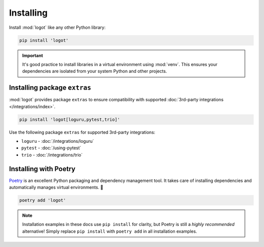 Installing
==========

Install :mod:`logot` like any other Python library:

.. code:: bash

   pip install 'logot'

.. important::

   It's good practice to install libraries in a virtual environment using :mod:`venv`. This ensures your dependencies
   are isolated from your system Python and other projects.


.. _installing-extras:

Installing package ``extras``
-----------------------------

:mod:`logot` provides package ``extras`` to ensure compatibility with supported
:doc:`3rd-party integrations </integrations/index>`.

.. code:: bash

   pip install 'logot[loguru,pytest,trio]'

Use the following package ``extras`` for supported 3rd-party integrations:

- ``loguru`` - :doc:`/integrations/loguru`
- ``pytest`` - :doc:`/using-pytest`
- ``trio`` - :doc:`/integrations/trio`

.. seealso::

   See :doc:`/integrations/index` usage guide.


Installing with Poetry
----------------------

`Poetry <https://python-poetry.org/>`_ is an excellent Python packaging and dependency management tool. It takes care of
installing dependencies and automatically manages virtual environments. 💪

.. code:: bash

   poetry add 'logot'

.. note::

   Installation examples in these docs use ``pip install`` for clarity, but Poetry is still a *highly recommended*
   alternative! Simply replace ``pip install`` with ``poetry add`` in all installation examples.

